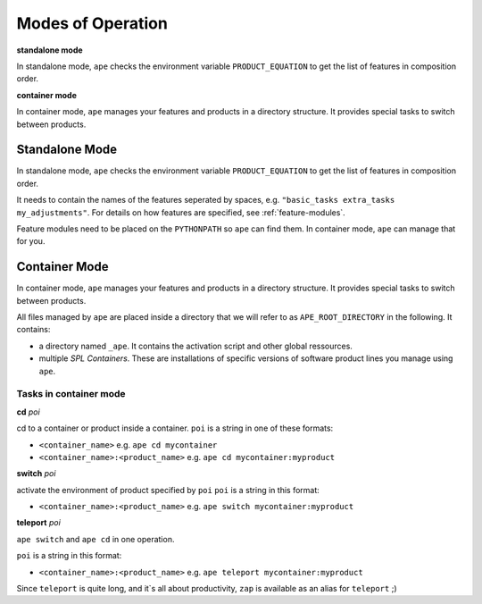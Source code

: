 .. _modes-of-operation:

********************
Modes of Operation
********************

**standalone mode**

In standalone mode, ``ape`` checks the environment variable ``PRODUCT_EQUATION`` to get the list of features in composition order.

**container mode**

In container mode, ``ape`` manages your features and products in a directory structure.
It provides special tasks to switch between products.

Standalone Mode
=====================

In standalone mode, ``ape`` checks the environment variable ``PRODUCT_EQUATION`` to get the list of features in composition order.

It needs to contain the names of the features seperated by spaces, e.g. ``"basic_tasks extra_tasks my_adjustments"``.
For details on how features are specified, see :ref:`feature-modules`.

Feature modules need to be placed on the ``PYTHONPATH`` so ``ape`` can find them.
In container mode, ``ape`` can manage that for you.

Container Mode
=====================

In container mode, ``ape`` manages your features and products in a directory structure.
It provides special tasks to switch between products.

All files managed by ``ape`` are placed inside a directory that we will refer to as ``APE_ROOT_DIRECTORY`` in the following.
It contains:

- a directory named ``_ape``. It contains the activation script and other global ressources.
- multiple *SPL Containers*. These are installations of specific versions of software product lines you manage using ``ape``.



Tasks in container mode
---------------------------


**cd** *poi*

cd to a container or product inside a container.
``poi`` is a string in one of these formats:

- ``<container_name>`` e.g. ``ape cd mycontainer``
- ``<container_name>:<product_name>`` e.g. ``ape cd mycontainer:myproduct``


**switch** *poi*

activate the environment of product specified by ``poi``
``poi`` is a string in this format:

- ``<container_name>:<product_name>`` e.g. ``ape switch mycontainer:myproduct``


**teleport** *poi*

``ape switch`` and ``ape cd`` in one operation.

``poi`` is a string in this format:

- ``<container_name>:<product_name>`` e.g. ``ape teleport mycontainer:myproduct``

Since ``teleport`` is quite long, and it`s all about productivity, ``zap`` is available as an alias for ``teleport`` ;)



